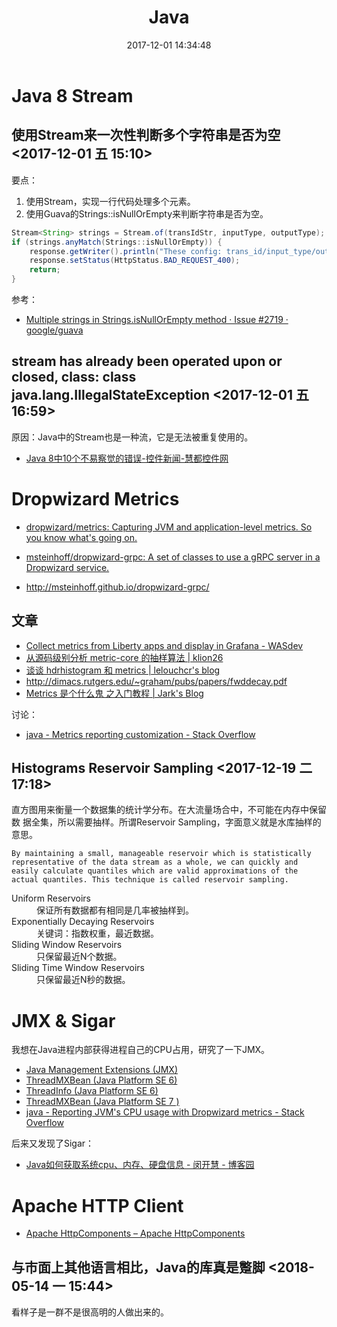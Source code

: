 #+TITLE: Java
#+DATE: 2017-12-01 14:34:48

* Java 8 Stream
** 使用Stream来一次性判断多个字符串是否为空 <2017-12-01 五 15:10>
要点：
1. 使用Stream，实现一行代码处理多个元素。
2. 使用Guava的Strings::isNullOrEmpty来判断字符串是否为空。

#+BEGIN_SRC java
Stream<String> strings = Stream.of(transIdStr, inputType, outputType);
if (strings.anyMatch(Strings::isNullOrEmpty)) {
    response.getWriter().println("These config: trans_id/input_type/output_type must not be null");
    response.setStatus(HttpStatus.BAD_REQUEST_400);
    return;
}
#+END_SRC

参考：
- [[https://github.com/google/guava/issues/2719][Multiple strings in Strings.isNullOrEmpty method · Issue #2719 · google/guava]]

** stream has already been operated upon or closed, class: class java.lang.IllegalStateException <2017-12-01 五 16:59>
原因：Java中的Stream也是一种流，它是无法被重复使用的。

- [[https://www.evget.com/article/2014/6/18/21196.html][Java 8中10个不易察觉的错误-控件新闻-慧都控件网]]
* Dropwizard Metrics
- [[https://github.com/dropwizard/metrics][dropwizard/metrics: Capturing JVM and application-level metrics. So you know what's going on.]]

- [[https://github.com/msteinhoff/dropwizard-grpc][msteinhoff/dropwizard-grpc: A set of classes to use a gRPC server in a Dropwizard service.]]
- http://msteinhoff.github.io/dropwizard-grpc/
  
** 文章
- [[https://developer.ibm.com/wasdev/docs/collect-metrics-from-liberty-apps-and-display-in-grafana/][Collect metrics from Liberty apps and display in Grafana - WASdev]]
- [[http://www.klion26.com/2017/05/29/%E4%BB%8E%E6%BA%90%E7%A0%81%E7%BA%A7%E5%88%AB%E5%88%86%E6%9E%90-metric-core-%E7%9A%84%E6%8A%BD%E6%A0%B7%E7%AE%97%E6%B3%95/][从源码级别分析 metric-core 的抽样算法 | klion26]]
- [[https://caorong.github.io/2016/07/31/hdrhistogram/][谈谈 hdrhistogram 和 metrics | lelouchcr's blog]]
- http://dimacs.rutgers.edu/~graham/pubs/papers/fwddecay.pdf
- [[http://wuchong.me/blog/2015/08/01/getting-started-with-metrics/][Metrics 是个什么鬼 之入门教程 | Jark's Blog]]
  
讨论：
- [[https://stackoverflow.com/questions/22803970/metrics-reporting-customization][java - Metrics reporting customization - Stack Overflow]]

** Histograms Reservoir Sampling <2017-12-19 二 17:18>
直方图用来衡量一个数据集的统计学分布。在大流量场合中，不可能在内存中保留数
据全集，所以需要抽样。所谓Reservoir Sampling，字面意义就是水库抽样的意思。

#+BEGIN_EXAMPLE
By maintaining a small, manageable reservoir which is statistically representative of the data stream as a whole, we can quickly and easily calculate quantiles which are valid approximations of the actual quantiles. This technique is called reservoir sampling.
#+END_EXAMPLE
   
- Uniform Reservoirs :: 保证所有数据都有相同是几率被抽样到。
- Exponentially Decaying Reservoirs ::  关键词：指数权重，最近数据。
- Sliding Window Reservoirs :: 只保留最近N个数据。
- Sliding Time Window Reservoirs :: 只保留最近N秒的数据。

** 
* JMX & Sigar
我想在Java进程内部获得进程自己的CPU占用，研究了一下JMX。
- [[http://www.oracle.com/technetwork/java/javase/tech/javamanagement-140525.html][Java Management Extensions (JMX)]]
- [[https://docs.oracle.com/javase/6/docs/api/java/lang/management/ThreadMXBean.html#getThreadCpuTime(long)][ThreadMXBean (Java Platform SE 6)]]
- [[https://docs.oracle.com/javase/6/docs/api/java/lang/management/ThreadInfo.html][ThreadInfo (Java Platform SE 6)]]
- [[https://docs.oracle.com/javase/7/docs/api/java/lang/management/ThreadMXBean.html#getThreadCpuTime(long)][ThreadMXBean (Java Platform SE 7 )]]
- [[https://stackoverflow.com/questions/40090757/reporting-jvms-cpu-usage-with-dropwizard-metrics][java - Reporting JVM's CPU usage with Dropwizard metrics - Stack Overflow]]

后来又发现了Sigar：
- [[https://www.cnblogs.com/minkaihui/archive/2014/11/05/4075621.html][Java如何获取系统cpu、内存、硬盘信息 - 闵开慧 - 博客园]]
* Apache HTTP Client
- [[http://hc.apache.org/][Apache HttpComponents – Apache HttpComponents]]

** 与市面上其他语言相比，Java的库真是蹩脚 <2018-05-14 一 15:44>
看样子是一群不是很高明的人做出来的。
